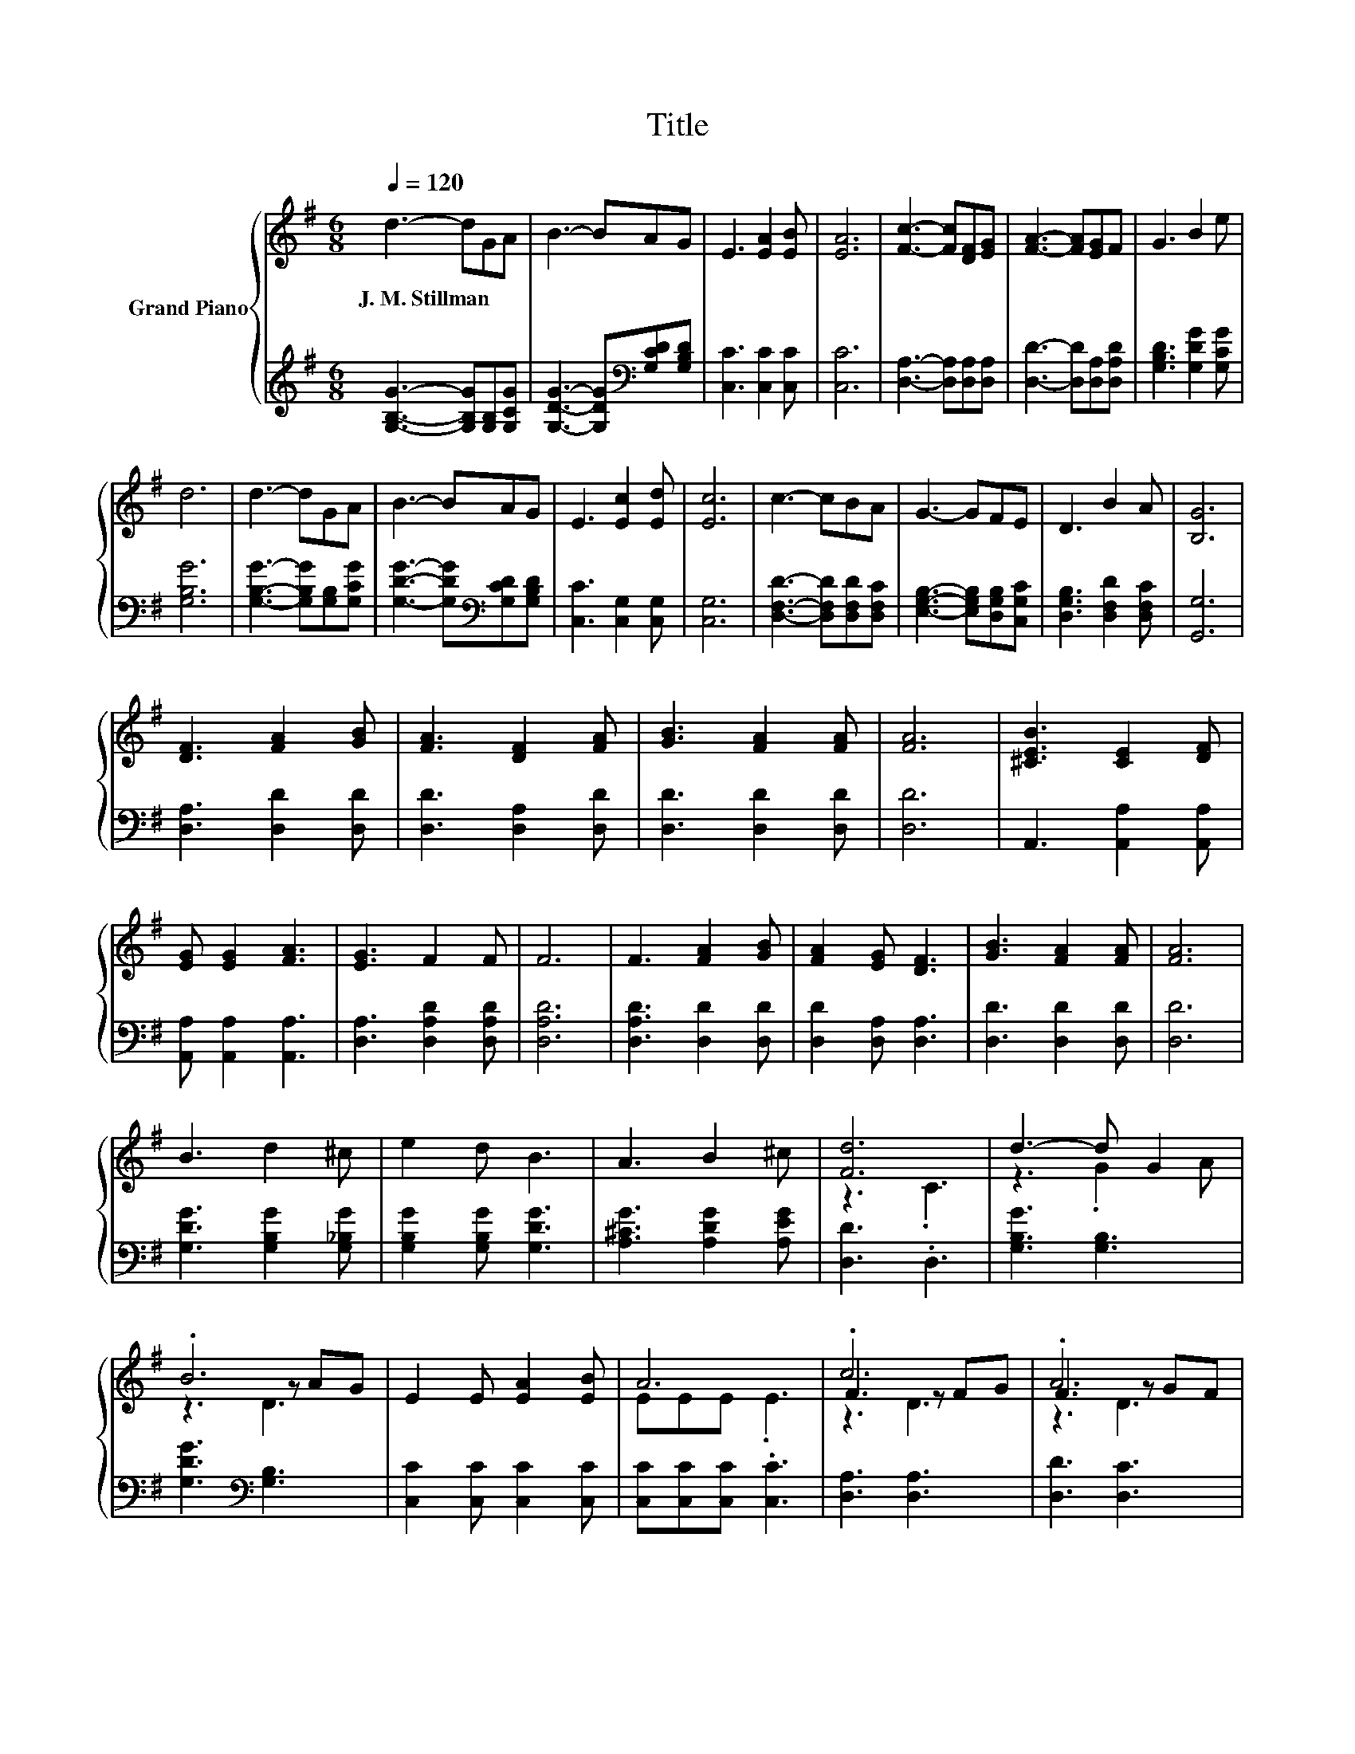 X:1
T:Title
%%score { ( 1 3 4 ) | 2 }
L:1/8
Q:1/4=120
M:6/8
K:G
V:1 treble nm="Grand Piano"
V:3 treble 
V:4 treble 
V:2 treble 
V:1
 d3- dGA | B3- BAG | E3 [EA]2 [EB] | [EA]6 | [Fc]3- [Fc][DF][EG] | [FA]3- [FA][EG]F | G3 B2 e | %7
w: J.~M.~Stillman * * *|||||||
 d6 | d3- dGA | B3- BAG | E3 [Ec]2 [Ed] | [Ec]6 | c3- cBA | G3- GFE | D3 B2 A | [B,G]6 | %16
w: |||||||||
 [DF]3 [FA]2 [GB] | [FA]3 [DF]2 [FA] | [GB]3 [FA]2 [FA] | [FA]6 | [^CEB]3 [CE]2 [DF] | %21
w: |||||
 [EG] [EG]2 [FA]3 | [EG]3 F2 F | F6 | F3 [FA]2 [GB] | [FA]2 [EG] [DF]3 | [GB]3 [FA]2 [FA] | [FA]6 | %28
w: |||||||
 B3 d2 ^c | e2 d B3 | A3 B2 ^c | [Fd]6 | d3- d G2 | .B6 | E2 E [EA]2 [EB] | A6 | .c6 | .A6 | %38
w: ||||||||||
 G3 .B3 | d6 | d3- d G2 | .B6 | E2 E [Ec]2 [Ed] | c6 | .e6 | .B6 | A3 .G3 | G6 |] %48
w: ||||||||||
V:2
 [G,B,G]3- [G,B,G][G,B,][G,CG] | [G,DG]3- [G,DG][K:bass][G,CD][G,B,D] | [C,C]3 [C,C]2 [C,C] | %3
 [C,C]6 | [D,A,]3- [D,A,][D,A,][D,A,] | [D,D]3- [D,D][D,A,][D,A,D] | [G,B,D]3 [G,DG]2 [G,CG] | %7
 [G,B,G]6 | [G,B,G]3- [G,B,G][G,B,][G,CG] | [G,DG]3- [G,DG][K:bass][G,CD][G,B,D] | %10
 [C,C]3 [C,G,]2 [C,G,] | [C,G,]6 | [D,F,D]3- [D,F,D][D,F,D][D,F,C] | %13
 [E,G,B,]3- [E,G,B,][D,G,B,][C,G,C] | [D,G,B,]3 [D,F,D]2 [D,F,C] | [G,,G,]6 | %16
 [D,A,]3 [D,D]2 [D,D] | [D,D]3 [D,A,]2 [D,D] | [D,D]3 [D,D]2 [D,D] | [D,D]6 | %20
 A,,3 [A,,A,]2 [A,,A,] | [A,,A,] [A,,A,]2 [A,,A,]3 | [D,A,]3 [D,A,D]2 [D,A,D] | [D,A,D]6 | %24
 [D,A,D]3 [D,D]2 [D,D] | [D,D]2 [D,A,] [D,A,]3 | [D,D]3 [D,D]2 [D,D] | [D,D]6 | %28
 [G,DG]3 [G,B,G]2 [G,_B,G] | [G,B,G]2 [G,B,G] [G,DG]3 | [A,^CG]3 [A,DG]2 [A,EG] | [D,D]3 .D,3 | %32
 [G,B,G]3 [G,B,]3 | [G,DG]3[K:bass] [G,B,]3 | [C,C]2 [C,C] [C,C]2 [C,C] | [C,C][C,C][C,C] .[C,C]3 | %36
 [D,A,]3 [D,A,]3 | [D,D]3 [D,C]3 | [G,B,D][G,B,][G,B,][K:treble] [G,DG][G,D][G,CG] | %39
 [G,B,G][G,B,][G,B,] .[G,B,]3 | [G,B,G]3 [G,B,]3 | [G,DG]3[K:bass] [G,B,]3 | %42
 [C,C]2 [C,G,] .[C,G,]3 | [C,G,][C,G,][C,G,] .[C,G,]3 | [C,C]3 C,3 | [G,DG]3 [G,B,]3 | %46
 [D,C][D,C][D,C] [D,CD][D,B,][D,A,D] | G,,G,,G,, G,,3 |] %48
V:3
 x6 | x6 | x6 | x6 | x6 | x6 | x6 | x6 | x6 | x6 | x6 | x6 | x6 | x6 | x6 | x6 | x6 | x6 | x6 | %19
 x6 | x6 | x6 | x6 | x6 | x6 | x6 | x6 | x6 | x6 | x6 | x6 | z3 .C3 | z3 .G2 A | z3 z AG | x6 | %35
 EEE .E3 | F3 z FG | F3 z GF | z DD z Ge | z GG .G3 | z3 .G2 A | z3 z AG | x6 | EEE .E3 | G3 z dc | %45
 z3 z AG | FFF z DF | [B,D][B,D][CE] [B,D]3 |] %48
V:4
 x6 | x6 | x6 | x6 | x6 | x6 | x6 | x6 | x6 | x6 | x6 | x6 | x6 | x6 | x6 | x6 | x6 | x6 | x6 | %19
 x6 | x6 | x6 | x6 | x6 | x6 | x6 | x6 | x6 | x6 | x6 | x6 | x6 | x6 | z3 D3 | x6 | x6 | z3 D3 | %37
 z3 D3 | x6 | x6 | x6 | z3 D3 | x6 | x6 | z3 [EG]3 | z3 D3 | x6 | x6 |] %48


